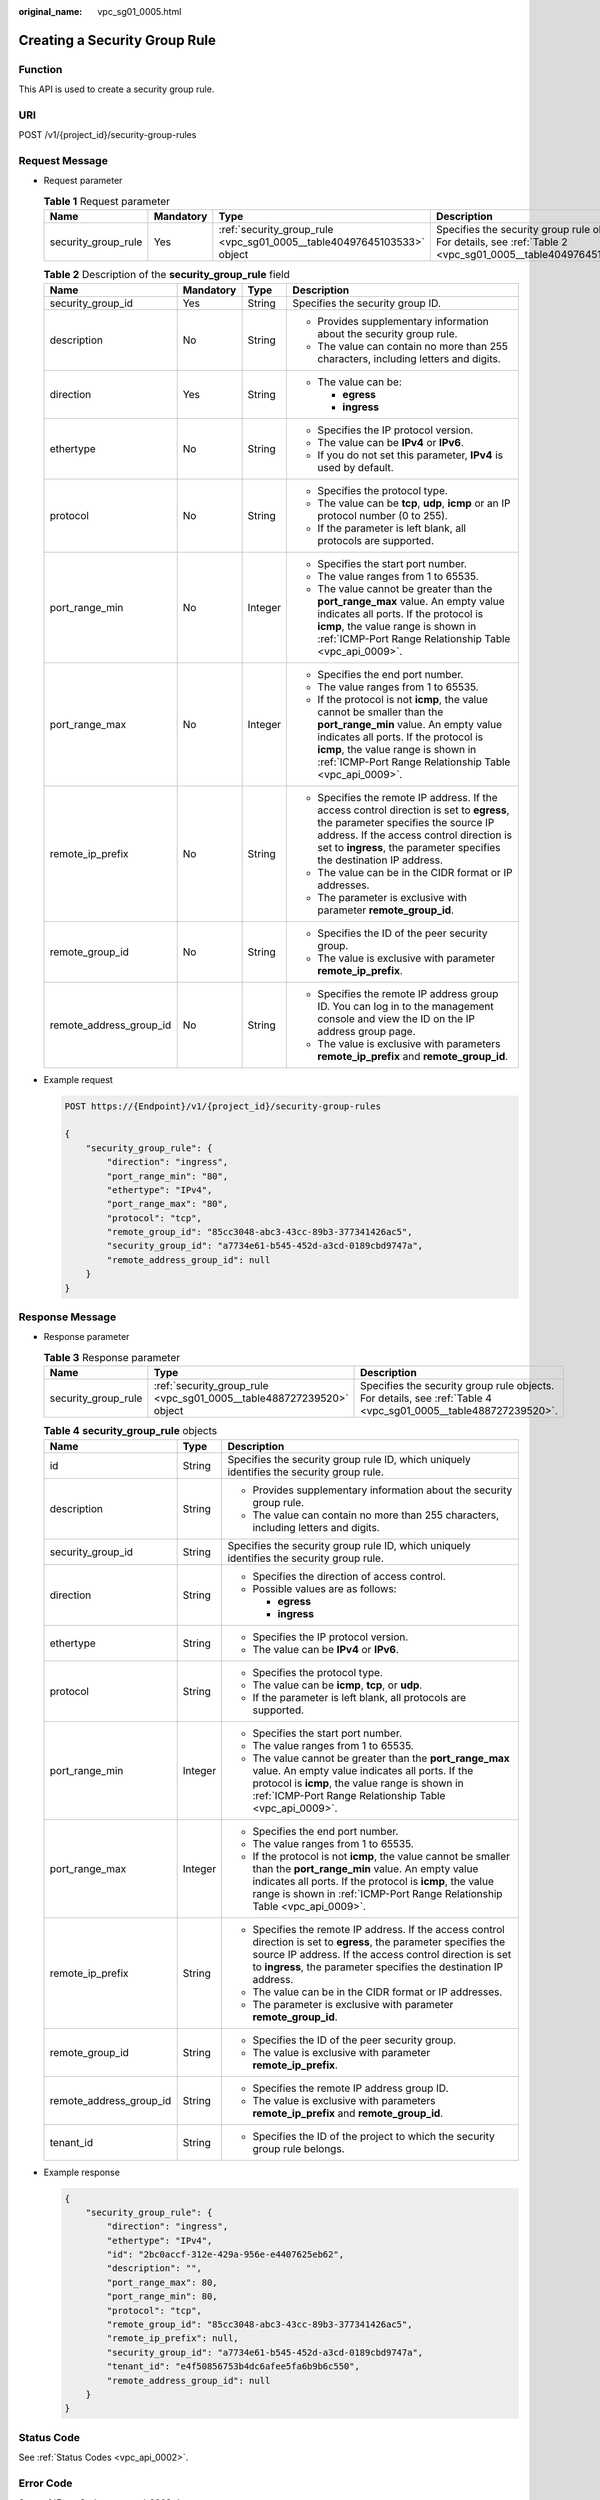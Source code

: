 :original_name: vpc_sg01_0005.html

.. _vpc_sg01_0005:

Creating a Security Group Rule
==============================

Function
--------

This API is used to create a security group rule.

URI
---

POST /v1/{project_id}/security-group-rules

Request Message
---------------

-  Request parameter

   .. table:: **Table 1** Request parameter

      +---------------------+-----------+------------------------------------------------------------------------+------------------------------------------------------------------------------------------------------------------+
      | Name                | Mandatory | Type                                                                   | Description                                                                                                      |
      +=====================+===========+========================================================================+==================================================================================================================+
      | security_group_rule | Yes       | :ref:`security_group_rule <vpc_sg01_0005__table40497645103533>` object | Specifies the security group rule objects. For details, see :ref:`Table 2 <vpc_sg01_0005__table40497645103533>`. |
      +---------------------+-----------+------------------------------------------------------------------------+------------------------------------------------------------------------------------------------------------------+

   .. _vpc_sg01_0005__table40497645103533:

   .. table:: **Table 2** Description of the **security_group_rule** field

      +-------------------------+-----------------+-----------------+-----------------------------------------------------------------------------------------------------------------------------------------------------------------------------------------------------------------------------------------------------------+
      | Name                    | Mandatory       | Type            | Description                                                                                                                                                                                                                                               |
      +=========================+=================+=================+===========================================================================================================================================================================================================================================================+
      | security_group_id       | Yes             | String          | Specifies the security group ID.                                                                                                                                                                                                                          |
      +-------------------------+-----------------+-----------------+-----------------------------------------------------------------------------------------------------------------------------------------------------------------------------------------------------------------------------------------------------------+
      | description             | No              | String          | -  Provides supplementary information about the security group rule.                                                                                                                                                                                      |
      |                         |                 |                 | -  The value can contain no more than 255 characters, including letters and digits.                                                                                                                                                                       |
      +-------------------------+-----------------+-----------------+-----------------------------------------------------------------------------------------------------------------------------------------------------------------------------------------------------------------------------------------------------------+
      | direction               | Yes             | String          | -  The value can be:                                                                                                                                                                                                                                      |
      |                         |                 |                 |                                                                                                                                                                                                                                                           |
      |                         |                 |                 |    -  **egress**                                                                                                                                                                                                                                          |
      |                         |                 |                 |    -  **ingress**                                                                                                                                                                                                                                         |
      +-------------------------+-----------------+-----------------+-----------------------------------------------------------------------------------------------------------------------------------------------------------------------------------------------------------------------------------------------------------+
      | ethertype               | No              | String          | -  Specifies the IP protocol version.                                                                                                                                                                                                                     |
      |                         |                 |                 | -  The value can be **IPv4** or **IPv6**.                                                                                                                                                                                                                 |
      |                         |                 |                 | -  If you do not set this parameter, **IPv4** is used by default.                                                                                                                                                                                         |
      +-------------------------+-----------------+-----------------+-----------------------------------------------------------------------------------------------------------------------------------------------------------------------------------------------------------------------------------------------------------+
      | protocol                | No              | String          | -  Specifies the protocol type.                                                                                                                                                                                                                           |
      |                         |                 |                 | -  The value can be **tcp**, **udp**, **icmp** or an IP protocol number (0 to 255).                                                                                                                                                                       |
      |                         |                 |                 | -  If the parameter is left blank, all protocols are supported.                                                                                                                                                                                           |
      +-------------------------+-----------------+-----------------+-----------------------------------------------------------------------------------------------------------------------------------------------------------------------------------------------------------------------------------------------------------+
      | port_range_min          | No              | Integer         | -  Specifies the start port number.                                                                                                                                                                                                                       |
      |                         |                 |                 | -  The value ranges from 1 to 65535.                                                                                                                                                                                                                      |
      |                         |                 |                 | -  The value cannot be greater than the **port_range_max** value. An empty value indicates all ports. If the protocol is **icmp**, the value range is shown in :ref:`ICMP-Port Range Relationship Table <vpc_api_0009>`.                                  |
      +-------------------------+-----------------+-----------------+-----------------------------------------------------------------------------------------------------------------------------------------------------------------------------------------------------------------------------------------------------------+
      | port_range_max          | No              | Integer         | -  Specifies the end port number.                                                                                                                                                                                                                         |
      |                         |                 |                 | -  The value ranges from 1 to 65535.                                                                                                                                                                                                                      |
      |                         |                 |                 | -  If the protocol is not **icmp**, the value cannot be smaller than the **port_range_min** value. An empty value indicates all ports. If the protocol is **icmp**, the value range is shown in :ref:`ICMP-Port Range Relationship Table <vpc_api_0009>`. |
      +-------------------------+-----------------+-----------------+-----------------------------------------------------------------------------------------------------------------------------------------------------------------------------------------------------------------------------------------------------------+
      | remote_ip_prefix        | No              | String          | -  Specifies the remote IP address. If the access control direction is set to **egress**, the parameter specifies the source IP address. If the access control direction is set to **ingress**, the parameter specifies the destination IP address.       |
      |                         |                 |                 | -  The value can be in the CIDR format or IP addresses.                                                                                                                                                                                                   |
      |                         |                 |                 | -  The parameter is exclusive with parameter **remote_group_id**.                                                                                                                                                                                         |
      +-------------------------+-----------------+-----------------+-----------------------------------------------------------------------------------------------------------------------------------------------------------------------------------------------------------------------------------------------------------+
      | remote_group_id         | No              | String          | -  Specifies the ID of the peer security group.                                                                                                                                                                                                           |
      |                         |                 |                 | -  The value is exclusive with parameter **remote_ip_prefix**.                                                                                                                                                                                            |
      +-------------------------+-----------------+-----------------+-----------------------------------------------------------------------------------------------------------------------------------------------------------------------------------------------------------------------------------------------------------+
      | remote_address_group_id | No              | String          | -  Specifies the remote IP address group ID. You can log in to the management console and view the ID on the IP address group page.                                                                                                                       |
      |                         |                 |                 | -  The value is exclusive with parameters **remote_ip_prefix** and **remote_group_id**.                                                                                                                                                                   |
      +-------------------------+-----------------+-----------------+-----------------------------------------------------------------------------------------------------------------------------------------------------------------------------------------------------------------------------------------------------------+

-  Example request

   .. code-block:: text

      POST https://{Endpoint}/v1/{project_id}/security-group-rules

      {
          "security_group_rule": {
              "direction": "ingress",
              "port_range_min": "80",
              "ethertype": "IPv4",
              "port_range_max": "80",
              "protocol": "tcp",
              "remote_group_id": "85cc3048-abc3-43cc-89b3-377341426ac5",
              "security_group_id": "a7734e61-b545-452d-a3cd-0189cbd9747a",
              "remote_address_group_id": null
          }
      }

Response Message
----------------

-  Response parameter

   .. table:: **Table 3** Response parameter

      +---------------------+----------------------------------------------------------------------+----------------------------------------------------------------------------------------------------------------+
      | Name                | Type                                                                 | Description                                                                                                    |
      +=====================+======================================================================+================================================================================================================+
      | security_group_rule | :ref:`security_group_rule <vpc_sg01_0005__table488727239520>` object | Specifies the security group rule objects. For details, see :ref:`Table 4 <vpc_sg01_0005__table488727239520>`. |
      +---------------------+----------------------------------------------------------------------+----------------------------------------------------------------------------------------------------------------+

   .. _vpc_sg01_0005__table488727239520:

   .. table:: **Table 4** **security_group_rule** objects

      +-------------------------+-----------------------+-----------------------------------------------------------------------------------------------------------------------------------------------------------------------------------------------------------------------------------------------------------+
      | Name                    | Type                  | Description                                                                                                                                                                                                                                               |
      +=========================+=======================+===========================================================================================================================================================================================================================================================+
      | id                      | String                | Specifies the security group rule ID, which uniquely identifies the security group rule.                                                                                                                                                                  |
      +-------------------------+-----------------------+-----------------------------------------------------------------------------------------------------------------------------------------------------------------------------------------------------------------------------------------------------------+
      | description             | String                | -  Provides supplementary information about the security group rule.                                                                                                                                                                                      |
      |                         |                       | -  The value can contain no more than 255 characters, including letters and digits.                                                                                                                                                                       |
      +-------------------------+-----------------------+-----------------------------------------------------------------------------------------------------------------------------------------------------------------------------------------------------------------------------------------------------------+
      | security_group_id       | String                | Specifies the security group rule ID, which uniquely identifies the security group rule.                                                                                                                                                                  |
      +-------------------------+-----------------------+-----------------------------------------------------------------------------------------------------------------------------------------------------------------------------------------------------------------------------------------------------------+
      | direction               | String                | -  Specifies the direction of access control.                                                                                                                                                                                                             |
      |                         |                       | -  Possible values are as follows:                                                                                                                                                                                                                        |
      |                         |                       |                                                                                                                                                                                                                                                           |
      |                         |                       |    -  **egress**                                                                                                                                                                                                                                          |
      |                         |                       |    -  **ingress**                                                                                                                                                                                                                                         |
      +-------------------------+-----------------------+-----------------------------------------------------------------------------------------------------------------------------------------------------------------------------------------------------------------------------------------------------------+
      | ethertype               | String                | -  Specifies the IP protocol version.                                                                                                                                                                                                                     |
      |                         |                       | -  The value can be **IPv4** or **IPv6**.                                                                                                                                                                                                                 |
      +-------------------------+-----------------------+-----------------------------------------------------------------------------------------------------------------------------------------------------------------------------------------------------------------------------------------------------------+
      | protocol                | String                | -  Specifies the protocol type.                                                                                                                                                                                                                           |
      |                         |                       | -  The value can be **icmp**, **tcp**, or **udp**.                                                                                                                                                                                                        |
      |                         |                       | -  If the parameter is left blank, all protocols are supported.                                                                                                                                                                                           |
      +-------------------------+-----------------------+-----------------------------------------------------------------------------------------------------------------------------------------------------------------------------------------------------------------------------------------------------------+
      | port_range_min          | Integer               | -  Specifies the start port number.                                                                                                                                                                                                                       |
      |                         |                       | -  The value ranges from 1 to 65535.                                                                                                                                                                                                                      |
      |                         |                       | -  The value cannot be greater than the **port_range_max** value. An empty value indicates all ports. If the protocol is **icmp**, the value range is shown in :ref:`ICMP-Port Range Relationship Table <vpc_api_0009>`.                                  |
      +-------------------------+-----------------------+-----------------------------------------------------------------------------------------------------------------------------------------------------------------------------------------------------------------------------------------------------------+
      | port_range_max          | Integer               | -  Specifies the end port number.                                                                                                                                                                                                                         |
      |                         |                       | -  The value ranges from 1 to 65535.                                                                                                                                                                                                                      |
      |                         |                       | -  If the protocol is not **icmp**, the value cannot be smaller than the **port_range_min** value. An empty value indicates all ports. If the protocol is **icmp**, the value range is shown in :ref:`ICMP-Port Range Relationship Table <vpc_api_0009>`. |
      +-------------------------+-----------------------+-----------------------------------------------------------------------------------------------------------------------------------------------------------------------------------------------------------------------------------------------------------+
      | remote_ip_prefix        | String                | -  Specifies the remote IP address. If the access control direction is set to **egress**, the parameter specifies the source IP address. If the access control direction is set to **ingress**, the parameter specifies the destination IP address.       |
      |                         |                       | -  The value can be in the CIDR format or IP addresses.                                                                                                                                                                                                   |
      |                         |                       | -  The parameter is exclusive with parameter **remote_group_id**.                                                                                                                                                                                         |
      +-------------------------+-----------------------+-----------------------------------------------------------------------------------------------------------------------------------------------------------------------------------------------------------------------------------------------------------+
      | remote_group_id         | String                | -  Specifies the ID of the peer security group.                                                                                                                                                                                                           |
      |                         |                       | -  The value is exclusive with parameter **remote_ip_prefix**.                                                                                                                                                                                            |
      +-------------------------+-----------------------+-----------------------------------------------------------------------------------------------------------------------------------------------------------------------------------------------------------------------------------------------------------+
      | remote_address_group_id | String                | -  Specifies the remote IP address group ID.                                                                                                                                                                                                              |
      |                         |                       | -  The value is exclusive with parameters **remote_ip_prefix** and **remote_group_id**.                                                                                                                                                                   |
      +-------------------------+-----------------------+-----------------------------------------------------------------------------------------------------------------------------------------------------------------------------------------------------------------------------------------------------------+
      | tenant_id               | String                | -  Specifies the ID of the project to which the security group rule belongs.                                                                                                                                                                              |
      +-------------------------+-----------------------+-----------------------------------------------------------------------------------------------------------------------------------------------------------------------------------------------------------------------------------------------------------+

-  Example response

   .. code-block::

      {
          "security_group_rule": {
              "direction": "ingress",
              "ethertype": "IPv4",
              "id": "2bc0accf-312e-429a-956e-e4407625eb62",
              "description": "",
              "port_range_max": 80,
              "port_range_min": 80,
              "protocol": "tcp",
              "remote_group_id": "85cc3048-abc3-43cc-89b3-377341426ac5",
              "remote_ip_prefix": null,
              "security_group_id": "a7734e61-b545-452d-a3cd-0189cbd9747a",
              "tenant_id": "e4f50856753b4dc6afee5fa6b9b6c550",
              "remote_address_group_id": null
          }
      }

Status Code
-----------

See :ref:`Status Codes <vpc_api_0002>`.

Error Code
----------

See :ref:`Error Codes <vpc_api_0003>`.
